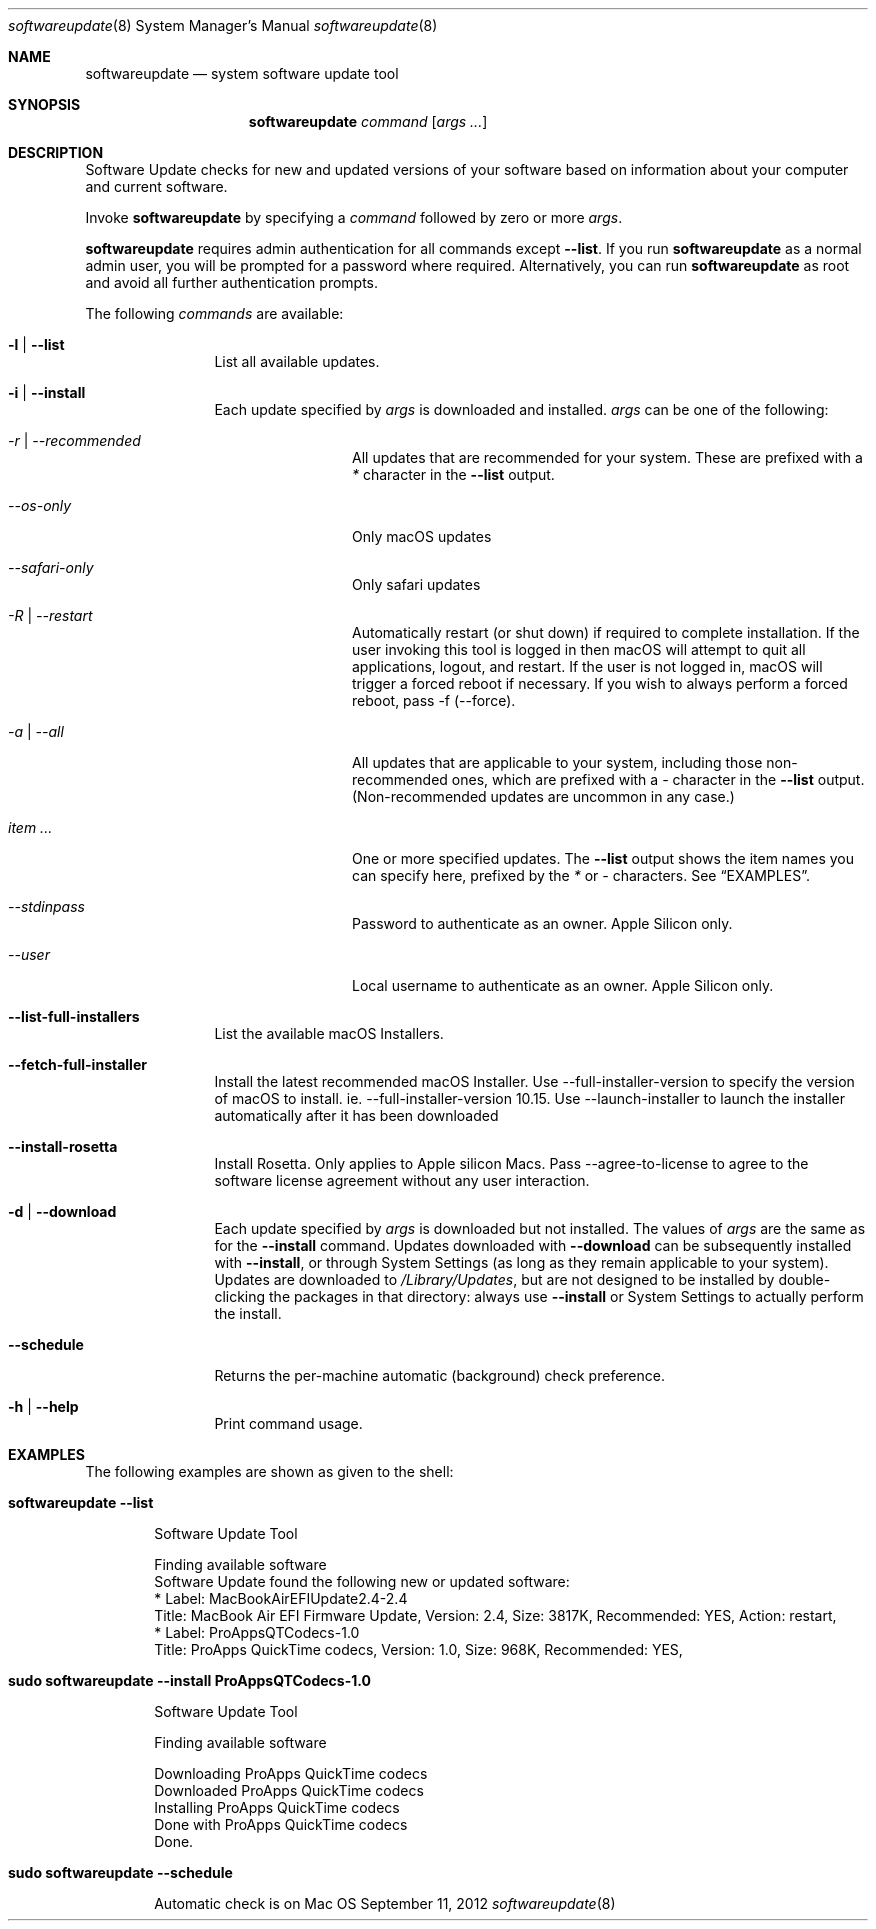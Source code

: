 .Dd September 11, 2012 
.Dt softwareupdate 8 
.Os Mac OS X
.\"																				NAME 
.Sh NAME
.Nm softwareupdate
.Nd system software update tool
.\"																				SYNOPSIS
.Sh SYNOPSIS
.Nm
.Ar command
.Op Ar args ...
.\"																				DESCRIPTION
.Sh DESCRIPTION
Software Update checks for new and updated versions of your software based on information about your computer and current software.
.Pp
Invoke
.Nm
by specifying a
.Ar command
followed by zero or more
.Ar args .
.Pp
.Nm
requires admin authentication for all commands except
.Cm --list .
If you run
.Nm
as a normal admin user, you will be prompted for a password where required. Alternatively, you can run
.Nm
as root and avoid all further authentication prompts.
.Pp
The following
.Ar commands
are available:
.Bl -tag -width Fl
.It Fl l | -list
List all available updates.
.It Fl i | -install
Each update specified by
.Ar args
is downloaded and installed.
.Ar args
can be one of the following:
.Bl -tag -width Fl
.It Ar -r | --recommended
All updates that are recommended for your system. These are prefixed with a
.Em *
character in the
.Cm --list
output.
.It Ar --os-only
Only macOS updates
.It Ar --safari-only
Only safari updates
.It Ar -R | --restart
Automatically restart (or shut down) if required to complete installation. If the user invoking this tool is logged in then macOS will attempt to quit all applications, logout, and restart. If the user is not logged in, macOS will trigger a forced reboot if necessary. If you wish to always perform a forced reboot, pass -f (--force).
.It Ar -a | --all
All updates that are applicable to your system, including those non-recommended ones,
which are prefixed with a 
.Em -
character in the
.Cm --list
output. (Non-recommended updates are uncommon in any case.)
.It Ar item ...
One or more specified updates. The 
.Cm --list
output shows the item names you can specify here, prefixed by the
.Em *
or
.Em -
characters. See
.Sx EXAMPLES .
.It Ar --stdinpass
Password to authenticate as an owner. Apple Silicon only.
.It Ar --user
Local username to authenticate as an owner. Apple Silicon only.
.El                      \" Ends the list
.It Fl -list-full-installers
List the available macOS Installers.
.It Fl -fetch-full-installer
Install the latest recommended macOS Installer.
Use --full-installer-version to specify the version of macOS to install. ie. --full-installer-version 10.15.
Use --launch-installer to launch the installer automatically after it has been downloaded
.It Fl -install-rosetta
Install Rosetta. Only applies to Apple silicon Macs. Pass --agree-to-license to agree to the software license agreement without any user interaction.
.It Fl d | -download
Each update specified by
.Ar args
is downloaded but not installed. The values of 
.Ar args
are the same as for the 
.Cm --install
command. Updates downloaded with 
.Cm --download
can be subsequently installed with
.Cm --install ,
or through System Settings (as long as they remain applicable to your system).
Updates are downloaded to 
.Pa /Library/Updates ,
but are not designed to be installed by double-clicking the packages in that
directory: always use
.Cm --install
or System Settings to actually perform the install.
.It Fl -schedule
Returns the per-machine automatic (background) check preference.
.It Fl h | -help
Print command usage.
.El                      \" Ends the list
.\"																				EXAMPLES
.Sh EXAMPLES          \" Section Header - required - don't modify
The following examples are shown as given to the shell:
.Bl -tag -width indent
.It Li "softwareupdate --list"       \" Each item preceded by .It macro
.El                      \" Ends the list
.Bd -literal -offset indent \" Begin a literal code section
Software Update Tool

Finding available software
Software Update found the following new or updated software:
   * Label: MacBookAirEFIUpdate2.4-2.4
        Title: MacBook Air EFI Firmware Update, Version: 2.4, Size: 3817K, Recommended: YES, Action: restart,
   * Label: ProAppsQTCodecs-1.0
        Title: ProApps QuickTime codecs, Version: 1.0, Size: 968K, Recommended: YES,
.Ed                      \" End literal code section
.Bl -tag -width -indent  \" Begins a tagged list 
.It Li "sudo softwareupdate --install ProAppsQTCodecs-1.0"
.El                      \" Ends the list
.Bd -literal -offset indent \" Begin a literal code section
Software Update Tool

Finding available software

Downloading ProApps QuickTime codecs
Downloaded ProApps QuickTime codecs
Installing ProApps QuickTime codecs
Done with ProApps QuickTime codecs
Done.
.Ed                      \" End literal code section
.Bl -tag -width -indent  \" Begins a tagged list 
.It Li "sudo softwareupdate --schedule"
.El                      \" Ends the list
.Bd -literal -offset indent \" Begin a literal code section
Automatic check is on
.Ed                      \" End literal code section
